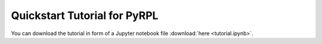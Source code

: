 Quickstart Tutorial for PyRPL
********************************

You can download the tutorial in form of a Jupyter notebook file :download:`here <tutorial.ipynb>`.

